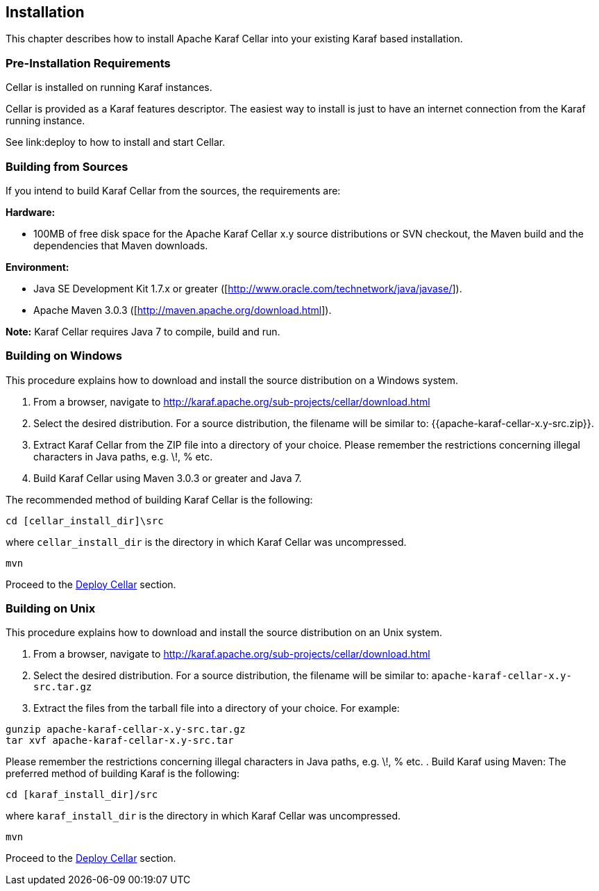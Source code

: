 //
// Licensed under the Apache License, Version 2.0 (the "License");
// you may not use this file except in compliance with the License.
// You may obtain a copy of the License at
//
//      http://www.apache.org/licenses/LICENSE-2.0
//
// Unless required by applicable law or agreed to in writing, software
// distributed under the License is distributed on an "AS IS" BASIS,
// WITHOUT WARRANTIES OR CONDITIONS OF ANY KIND, either express or implied.
// See the License for the specific language governing permissions and
// limitations under the License.
//

== Installation

This chapter describes how to install Apache Karaf Cellar into your existing Karaf based installation.

=== Pre-Installation Requirements

Cellar is installed on running Karaf instances.

Cellar is provided as a Karaf features descriptor. The easiest way to install is just to
have an internet connection from the Karaf running instance.

See link:deploy to how to install and start Cellar.

=== Building from Sources

If you intend to build Karaf Cellar from the sources, the requirements are:

*Hardware:*

* 100MB of free disk space for the Apache Karaf Cellar x.y source distributions or SVN checkout, the Maven build and the dependencies that Maven downloads.

*Environment:*

* Java SE Development Kit 1.7.x or greater ([http://www.oracle.com/technetwork/java/javase/]).
* Apache Maven 3.0.3 ([http://maven.apache.org/download.html]).

*Note:* Karaf Cellar requires Java 7 to compile, build and run.

=== Building on Windows

This procedure explains how to download and install the source distribution on a Windows system.

. From a browser, navigate to http://karaf.apache.org/sub-projects/cellar/download.html
. Select the desired distribution.
For a source distribution, the filename will be similar to: {{apache-karaf-cellar-x.y-src.zip}}.
. Extract Karaf Cellar from the ZIP file into a directory of your choice. Please remember the restrictions concerning illegal characters in Java paths, e.g. \!, % etc.
. Build Karaf Cellar using Maven 3.0.3 or greater and Java 7.

The recommended method of building Karaf Cellar is the following:

----
cd [cellar_install_dir]\src
----

where `cellar_install_dir` is the directory in which Karaf Cellar was uncompressed.

----
mvn
----

Proceed to the link:deploy[Deploy Cellar] section.

=== Building on Unix

This procedure explains how to download and install the source distribution on an Unix system.

. From a browser, navigate to http://karaf.apache.org/sub-projects/cellar/download.html
. Select the desired distribution.
For a source distribution, the filename will be similar to: `apache-karaf-cellar-x.y-src.tar.gz`
. Extract the files from the tarball file into a directory of your choice. For example:
----
gunzip apache-karaf-cellar-x.y-src.tar.gz
tar xvf apache-karaf-cellar-x.y-src.tar
----
Please remember the restrictions concerning illegal characters in Java paths, e.g. \!, % etc.
. Build Karaf using Maven:
The preferred method of building Karaf is the following:
----
cd [karaf_install_dir]/src
----
where `karaf_install_dir` is the directory in which Karaf Cellar was uncompressed.
----
mvn
----

Proceed to the link:deploy[Deploy Cellar] section.
